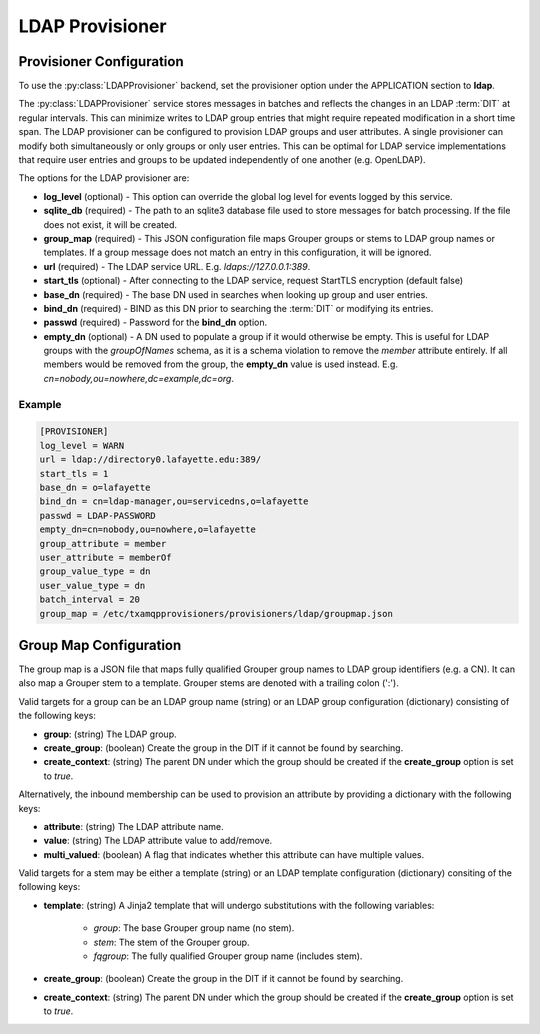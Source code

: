 
================
LDAP Provisioner
================

-------------------------
Provisioner Configuration
-------------------------

To use the :py:class:`LDAPProvisioner` backend, set the provisioner option under the APPLICATION 
section to **ldap**.

The :py:class:`LDAPProvisioner` service stores messages in batches and reflects
the changes in an LDAP :term:`DIT` at regular intervals.  This can minimize
writes to LDAP group entries that might require repeated modification in a short
time span.  The LDAP provisioner can be configured to provision LDAP groups and
user attributes.  A single provisioner can modify both simultaneously or only
groups or only user entries.  This can be optimal for LDAP service 
implementations that require user entries and groups to be updated independently
of one another (e.g. OpenLDAP).

The options for the LDAP provisioner are:

* **log_level** (optional) - This option can override the global log level for 
  events logged by this service.
* **sqlite_db** (required) - The path to an sqlite3 database file used to store
  messages for batch processing.  If the file does not exist, it will be created.
* **group_map** (required) - This JSON configuration file maps Grouper groups or
  stems to LDAP group names or templates.  If a group message does not match an
  entry in this configuration, it will be ignored.
* **url** (required) - The LDAP service URL.  E.g. `ldaps://127.0.0.1:389`.
* **start_tls** (optional) - After connecting to the LDAP service, request
  StartTLS encryption (default false)
* **base_dn** (required) - The base DN used in searches when looking up group
  and user entries.
* **bind_dn** (required) - BIND as this DN prior to searching the :term:`DIT`
  or modifying its entries.
* **passwd** (required) - Password for the **bind_dn** option.
* **empty_dn** (optional) - A DN used to populate a group if it would otherwise be empty.  This
  is useful for LDAP groups with the `groupOfNames` schema, as it is a schema
  violation to remove the `member` attribute entirely.  If all members would be removed
  from the group, the **empty_dn** value is used instead.  
  E.g. `cn=nobody,ou=nowhere,dc=example,dc=org`.

"""""""
Example
"""""""

.. code-block:: ini

    [PROVISIONER]
    log_level = WARN
    url = ldap://directory0.lafayette.edu:389/
    start_tls = 1
    base_dn = o=lafayette
    bind_dn = cn=ldap-manager,ou=servicedns,o=lafayette
    passwd = LDAP-PASSWORD
    empty_dn=cn=nobody,ou=nowhere,o=lafayette
    group_attribute = member
    user_attribute = memberOf
    group_value_type = dn
    user_value_type = dn
    batch_interval = 20
    group_map = /etc/txamqpprovisioners/provisioners/ldap/groupmap.json


-----------------------
Group Map Configuration
-----------------------

The group map is a JSON file that maps fully qualified Grouper group names to
LDAP group identifiers (e.g. a CN).  It can also map a Grouper stem to a template.
Grouper stems are denoted with a trailing colon (':').

Valid targets for a group can be an LDAP group name (string) or an LDAP group
configuration (dictionary) consisting of the following keys:

* **group**: (string) The LDAP group.
* **create_group**: (boolean) Create the group in the DIT if it cannot be found 
  by searching.
* **create_context**: (string) The parent DN under which the group should be 
  created if the **create_group** option is set to `true`.

Alternatively, the inbound membership can be used to provision an attribute by
providing a dictionary with the following keys:

* **attribute**: (string) The LDAP attribute name.
* **value**: (string) The LDAP attribute value to add/remove.
* **multi_valued**: (boolean) A flag that indicates whether this attribute can have
  multiple values.

Valid targets for a stem may be either a template (string) or an LDAP template
configuration (dictionary) consiting of the following keys:

* **template**: (string) A Jinja2 template that will undergo substitutions with
  the following variables:

    * `group`: The base Grouper group name (no stem).
    * `stem`: The stem of the Grouper group.
    * `fqgroup`: The fully qualified Grouper group name (includes stem).

* **create_group**: (boolean) Create the group in the DIT if it cannot be found 
  by searching.
* **create_context**: (string) The parent DN under which the group should be 
  created if the **create_group** option is set to `true`.

